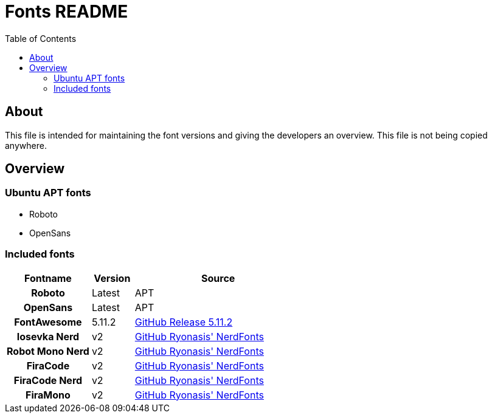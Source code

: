 = Fonts README
:toc:
:toclevels: 2
:showtitle:
:homepage: https://github.com/Andevour/i3buntu
:version: 0.1.1

== About

This file is intended for maintaining the font versions and giving the developers an overview. This file is not being copied anywhere.

== Overview

=== Ubuntu APT fonts

* Roboto
* OpenSans

=== Included fonts

[options="header"]
[cols="2h,1,4"]
|===

| Fontname
| Version
| Source

| Roboto
| Latest
| APT

| OpenSans
| Latest
| APT

| FontAwesome
| 5.11.2
|
link:https://github.com/FortAwesome/Font-Awesome/releases/[GitHub Release 5.11.2]

| Iosevka Nerd
| v2
| link:https://github.com/ryanoasis/nerd-fonts/releases/download/v2.0.0/RobotoMono.zip[GitHub Ryonasis' NerdFonts]

| Robot Mono Nerd
| v2
| link:https://github.com/ryanoasis/nerd-fonts/releases/download/v2.0.0/Iosevka.zip[GitHub Ryonasis' NerdFonts]

| FiraCode
| v2
| link:https://github.com/tonsky/FiraCode/tree/master/distr/ttf[GitHub Ryonasis' NerdFonts]

| FiraCode Nerd
| v2
| link:https://github.com/ryanoasis/nerd-fonts/releases/download/v2.0.0/FiraCode.zip[GitHub Ryonasis' NerdFonts]

| FiraMono
| v2
| link:https://github.com/ryanoasis/nerd-fonts/releases/download/v2.0.0/FiraMono.zip[GitHub Ryonasis' NerdFonts]

|===
